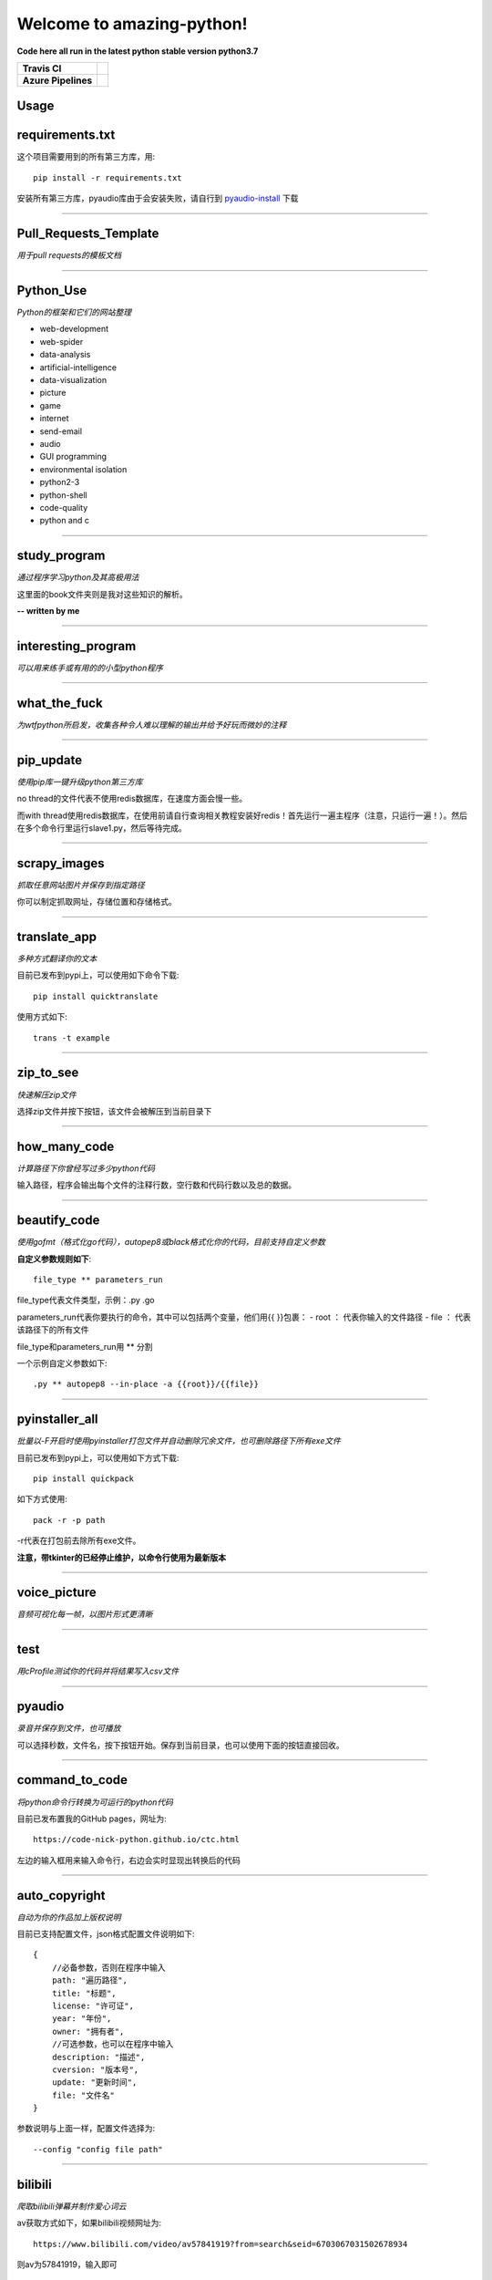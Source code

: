 Welcome to amazing-python!
==========================

**Code here all run in the latest python stable version python3.7**

.. image:: https://codebeat.co/assets/svg/badges/A-398b39-669406e9e1b136187b91af587d4092b0160370f271f66a651f444b990c2730e9.svg
    :target: https://codebeat.co/projects/github-com-pynickle-amazing-python-master

.. image:: https://badges.gitter.im/amazing-python/community.svg
    :target: https://gitter.im/amazing-python/community?utm_source=badge&utm_medium=badge&utm_campaign=pr-badge

.. image:: https://hits.b3log.org/b3log/amazing-python.svg
    :target: https://github.com/pynickle/amazing-python
    
.. image:: https://img.shields.io/github/languages/code-size/pynickle/amazing-python.svg
    :target: https://github.com/pynickle/amazing-python

=================== =====
**Travis CI**       .. image:: https://travis-ci.org/pynickle/amazing-python.svg?branch=master
                        :target: https://travis-ci.org/pynickle/amazing-python  
=================== =====
**Azure Pipelines** .. image:: https://dev.azure.com/2330458484/2330458484/_apis/build/status/pynickle.amazing-python?branchName=master
                        :target: https://github.com/pynickle/amazing-python
=================== =====

Usage
^^^^^

requirements.txt
^^^^^^^^^^^^^^^^
这个项目需要用到的所有第三方库，用::

    pip install -r requirements.txt
    
安装所有第三方库，pyaudio库由于会安装失败，请自行到 `pyaudio-install`_ 下载

----

Pull\_Requests\_Template
^^^^^^^^^^^^^^^^^^^^^^^^
*用于pull requests的模板文档*

----

Python\_Use
^^^^^^^^^^^
*Python的框架和它们的网站整理*

- web-development
- web-spider
- data-analysis
- artificial-intelligence
- data-visualization
- picture
- game
- internet
- send-email
- audio
- GUI programming
- environmental isolation
- python2-3
- python-shell
- code-quality
- python and c

----

study\_program
^^^^^^^^^^^^^^
*通过程序学习python及其高极用法*

这里面的book文件夹则是我对这些知识的解析。

**-- written by me**

----

interesting\_program
^^^^^^^^^^^^^^^^^^^^
*可以用来练手或有用的的小型python程序*

----

what\_the\_fuck
^^^^^^^^^^^^^^^
*为wtfpython所启发，收集各种令人难以理解的输出并给予好玩而微妙的注释*

----

pip\_update 
^^^^^^^^^^^
*使用pip库一键升级python第三方库*

no thread的文件代表不使用redis数据库，在速度方面会慢一些。

而with thread使用redis数据库，在使用前请自行查询相关教程安装好redis！首先运行一遍主程序（注意，只运行一遍！）。然后在多个命令行里运行slave1.py，然后等待完成。

----

scrapy\_images 
^^^^^^^^^^^^^^
*抓取任意网站图片并保存到指定路径* 

你可以制定抓取网址，存储位置和存储格式。

----

translate\_app 
^^^^^^^^^^^^^^
*多种方式翻译你的文本*

目前已发布到pypi上，可以使用如下命令下载::

    pip install quicktranslate
    
使用方式如下::

    trans -t example

----

zip\_to\_see 
^^^^^^^^^^^^
*快速解压zip文件* 

选择zip文件并按下按钮，该文件会被解压到当前目录下

----

how\_many\_code
^^^^^^^^^^^^^^^
*计算路径下你曾经写过多少python代码* 

输入路径，程序会输出每个文件的注释行数，空行数和代码行数以及总的数据。

----

beautify\_code
^^^^^^^^^^^^^^^^^^
*使用gofmt（格式化go代码），autopep8或black格式化你的代码，目前支持自定义参数*

**自定义参数规则如下**::

    file_type ** parameters_run
    
file_type代表文件类型，示例：.py .go

parameters_run代表你要执行的命令，其中可以包括两个变量，他们用{{ }}包裹：
- root ： 代表你输入的文件路径
- file ： 代表该路径下的所有文件

file_type和parameters_run用 ** 分割

一个示例自定义参数如下::

    .py ** autopep8 --in-place -a {{root}}/{{file}}

----

pyinstaller\_all
^^^^^^^^^^^^^^^^
*批量以-F开启时使用pyinstaller打包文件并自动删除冗余文件，也可删除路径下所有exe文件*

目前已发布到pypi上，可以使用如下方式下载::

    pip install quickpack
    
如下方式使用::

    pack -r -p path
    
-r代表在打包前去除所有exe文件。

**注意，带tkinter的已经停止维护，以命令行使用为最新版本**

----

voice\_picture
^^^^^^^^^^^^^^
*音频可视化每一帧，以图片形式更清晰*

----

test
^^^^
*用cProfile测试你的代码并将结果写入csv文件*

----

pyaudio
^^^^^^^
*录音并保存到文件，也可播放*

可以选择秒数，文件名，按下按钮开始。保存到当前目录，也可以使用下面的按钮直接回收。

----

command\_to\_code
^^^^^^^^^^^^^^^^^^^^^
*将python命令行转换为可运行的python代码*

目前已发布置我的GitHub pages，网址为::

    https://code-nick-python.github.io/ctc.html

左边的输入框用来输入命令行，右边会实时显现出转换后的代码

----

auto\_copyright
^^^^^^^^^^^^^^^
*自动为你的作品加上版权说明*

目前已支持配置文件，json格式配置文件说明如下::

    {
        //必备参数，否则在程序中输入
        path: "遍历路径",
        title: "标题",
        license: "许可证",
        year: "年份",
        owner: "拥有者",
        //可选参数，也可以在程序中输入
        description: "描述",
        cversion: "版本号",
        update: "更新时间",
        file: "文件名"
    }

参数说明与上面一样，配置文件选择为::

    --config "config file path"

----

bilibili
^^^^^^^^
*爬取bilibili弹幕并制作爱心词云*

av获取方式如下，如果bilibili视频网址为::

    https://www.bilibili.com/video/av57841919?from=search&seid=6703067031502678934

则av为57841919，输入即可

remove
^^^^^^
*移除目录下所有已某个后缀结尾的文件*

实例：

file_path(-p, --path) : xxx
file_type(-t, --type) : class

----

-----------------
How to contribute
-----------------

1. **Fork the repository to your own repository**
2. **Commit your code in your fork repository**
3. **Change the document accordingly**
4. **Use the document** `Pull_Requests_Template`_ **to pull requests**

**PS : If you have any good idea, welcome talk and pull requests!**

----

License
^^^^^^^

author : **pynickle**

license : 

*FOR STUDY PROGRAM(EXCEPT BOOK FOLDER), INTERESTING PROGRAM AND WHAT THE FUCK:*

**WTFPL License**

*FOR BOOK FOLDER:*

**BSD-2-Clause License**

*FOR ELSE:*

**MIT License**


.. _pyaudio-install: https://www.lfd.uci.edu/~gohlke/pythonlibs/#pyaudio
.. _`Pull_Requests_Template`: https://github.com/code-nick-python/awesome-python-tools/blob/master/Pull_Requests_Template.md
